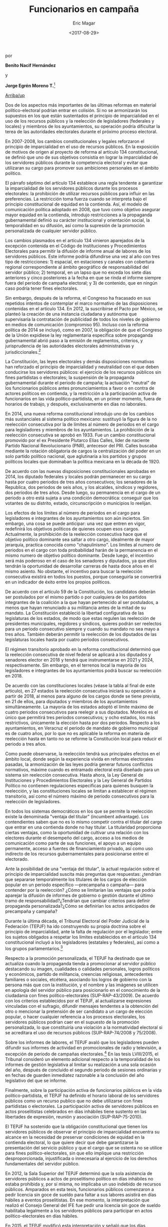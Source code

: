 #+TITLE: Funcionarios en campaña
#+AUTHOR: Eric Magar
#+DATE:  <2017-08-29>
#+OPTIONS: toc:nil # don't place toc in default location
# # will change captions to Spanish, see https://lists.gnu.org/archive/html/emacs-orgmode/2010-03/msg00879.html
#+LANGUAGE: es 

# style sheet
#+HTML_HEAD: <link rel="stylesheet" type="text/css" href="../css/stylesheet.css" />

#+BEGIN_CENTER
por

*Benito Nacif Hernández* 

y

*Jorge Egrén Moreno T.*[fn:1]
#+END_CENTER

#+OPTIONS: broken-links:mark

# #+LINK_UP: index.html
[[../index.html][Arriba/up]]


Dos de los aspectos más importantes de las últimas reformas en material político-electoral podrían entrar en colisión. Si no se armonizarán los supuestos en los que están sustentados el principio de imparcialidad en el uso de los recursos públicos y la reelección de legisladores (federales y locales) y miembros de los ayuntamientos, su operación podría dificultar la terea de las autoridades electorales durante el próximo proceso electoral. 

En 2007-2008, los cambios constitucionales y legales reforzaron el principio de imparcialidad en el uso de recursos públicos. En la exposición de motivos de origen al proyecto de reforma al artículo 134 constitucional, se definió que uno de sus objetivos consistía en lograr la imparcialidad de los servidores públicos durante la competencia electoral y evitar que utilizaran su cargo para promover sus ambiciones personales en el ámbito político. 

El párrafo séptimo del artículo 134 establece una regla tendente a garantizar la imparcialidad de los servidores públicos durante los procesos electorales: la prohibición de utilizar recursos públicos para influir en las preferencias. La restricción toma fuerza cuando se interpreta bajo el principio constitucional de equidad en la contienda. Así, el modelo de comunicación política adoptado en 2008, que tuvo como objetivo asegurar mayor equidad en la contienda, introdujo restricciones a la propaganda gubernamental definió su carácter institucional y orientación social, la temporalidad en su difusión, así como la supresión de la promoción personalizada de cualquier servidor público. 

Los cambios plasmados en el artículo 134 vinieron aparejados de la excepción contenida en el Código de Instituciones y Procedimientos Electorales para permitir la difusión de informe anual de labores de los servidores públicos. Este informe podría difundirse una vez al año con tres tipo de restricciones: 1) espacial, en estaciones y canales con cobertura regional correspondiente al ámbito geográfico de responsabilidad del servidor público; 2) temporal, en un lapso que no exceda los siete días anteriores y cinco posteriores a la fecha en que se rinda el informe siempre fuera del periodo de campaña electoral; y 3) de contenido, que en ningún caso podría tener fines electorales.

Sin embargo, después de la reforma, el Congreso ha fracasado en sus repetidos intentos de contemplar el marco normativo de las disposiciones contenidas en el artículo 134. En 2012, la suscribirse el Pacto por México, se planteó la creación de una instancia ciudadana y autónoma que supervisaría la contratación de publicidad de todos los niveles de gobierno en medios de comunicación (compromiso 95). Incluso con la reforma política de 2014 se incluyó, como en 2007, la obligación de que el Congreso de la Unión expidiese la ley reglamentaria específica sobre propaganda gubernamental abrió paso a la emisión de reglamentos, criterios, y jurisprudencia de las autoridades electorales administrativas y jurisdiccionales.[fn:2]

La Constitución, las leyes electorales y demás disposiciones normativas han reforzado el principio de imparcialidad y neutralidad con el que deben conducirse los servidores públicos: el ejercicio de los recursos públicos sin fines partidistas o electorales; la suspensión de la propaganda gubernamental durante el periodo de campaña; la actuación "neutral" de los funcionarios públicos antes pronunciamientos a favor o en contra de actores políticos en contienda, y la restricción a la participación activa de funcionarios en las vida político-partidista, en un primer momento, fuera de horarios de trabajo, y después, exclusivamente en días no laborales. 

En 2014, una nueva reforma constitucional introdujo uno de los cambios más sustanciales al sistema político mexicano: sustituyó la figura de la no reelección consecutiva por la de límites al número de periodos en el cargo para legisladores y miembros de los ayuntamientos. La prohibición de la reelección consecutiva se aprobó en 1933. Fue un cambio constitucional promovido por el ex Presidente Plutarco Elías Calles, líder de naciente Partido Nacional Revolucionario (PNR), antecesor del PRI. Calles buscaba mediante la rotación obligatoria de cargos la centralización del poder en un solo partido político nacional, que aglutinaría a los partidos y grupos políticos locales que dominaban la política mexicana en la década de 1920.

De acuerdo con las nuevas disposiciones constitucionales aprobadas en 2014, los diputado federales y locales podrán permanecer en su cargo hasta por cuatro periodos de tres años consecutivos; los senadores de la Republica, dos periodos de seis años, y los alcaldes, síndicos y regidores, dos periodos de tres años. Desde luego, su permanencia en el cargo de un periodo a otro está sujeta a una condición democrática: conseguir que los votantes de su distrito, estado, circunscripción o municipios lo reelijan. 

Los efectos de los límites al número de periodos en el cargo para legisladores e integrantes de los ayuntamientos son aún inciertos. Sin embargo, una cosa se puede anticipar: una vez que entren en vigor, redefinirá los objetivos políticos de quienes ocupen esos cargos. Actualmente, la prohibición de la reelección consecutiva hace que el objetivo político dominante sea saltar a otro cargo, idealmente de mayor jerarquía, practica conocida como "chapulinismo". Los límites al numero de periodos en el cargo con toda probabilidad harán de la permanencia en el mismo numero de objetivo político dominante. Desde luego, el incentivo será más poderoso en el caso de los senadores y diputados, ya que ellos tendrán la oportunidad de desarrollar carreras de hasta doce años en el mismo asiento. No obstante, el incentivo para buscar la reelección consecutiva existirá en todos los puestos, porque conseguirla se convertirá en un indicador de éxito entre los propios políticos. 

De acuerdo con el artículo 59 de la Constitución, los candidatos deberán ser postulados por el mismo partido o por cualquiera de los partidos integrantes de la coalición a la que hayan pertenecido al ser postulados, a menos que hayan renunciado a su militancia antes de la mitad de su mandato. La Constitución estableció la libertad configurativa de las legislaturas de los estados, de modo que estas regulen las reelección de presidentes municipales, regidores y síndicos, quieres podrán ser reelectos para un periodo consecutivo siempre y cuando su mandato no sea mayo a tres años. También deberán permitir la reelección de los diputados de las legislaturas locales hasta por cuatro periodos consecutivos.

El régimen transitorio aprobado en la reforma constitucional determinó que la reelección consecutiva de nivel federal se aplicará a los diputados y senadores elector en 2018 y tendrá que instrumentarse en 2021 y 2024, respectivamente. Sin embargo, en el terrenos local la mayoría de los legisladores e integrantes de los ayuntamientos podrá buscar su reelección en 2018.

De acuerdo con las constituciones locales (véase la tabla al final de este articulo), en 27 estados la reelección consecutiva iniciará su operación a partir de 2018, al menos para alguno de los cargos donde se tiene prevista, en 21 de ellos, para diputados y miembros de los ayuntamientos simultáneamente. La mayoría de los estados adoptó el límite máximo de cuatro periodos consecutivos para reelegir a sus diputados. Morelos es el único que permitirá tres periodos consecutivos; y ocho estados, los más restrictivos, únicamente la elección hasta por dos periodos. Respecto a los ayuntamientos, en Veracruz el periodo de mandato de gobierno municipal es de cuatro años, por lo que no es aplicable la reforma en materia de reelección hasta en tanto no se reforme la Constitución local para reducir el periodo a tres años. 

Como puede observarse, la reelección tendrá sus principales efectos en el ámbito local, donde según la experiencia vivida en reformas electorales pasadas, la armonización de las leyes podría generar futuros conflictos normativos, máxime cuando es entramado electoral está diseñado para un sistema sin reelección consecutiva. Hasta ahora, la Ley General de Instituciones y Procedimientos Electorales y la Ley General de Partidos Político no contienen regulaciones especificas para quienes busquen la reelección, y las constituciones locales se limitan a establecer el régimen transitorio, así como el número máximo de periodo consecutivos para la reelección de legisladores.

En todos los sistemas democráticos en los que se permite la reelección existe la denominada "ventaja del titular" (incumbent advantage). Los contendientes saben que no es lo mismo competir contra el titular del cargo que entrar en una contienda donde no hay titular. La titularidad proporciona ciertas ventajas, como la oportunidad de cultivar una relación con los electores durante el desempeño del cargo, acceso a los medios de comunicación como parte de sus funciones, el apoyo a un equipo permanente, acceso a fuentes de financiamiento privado, así como uso indirecto de los recursos gubernamentales para posicionarse entre el electorado.

Ante la posibilidad de una "ventaja del titular", la actual regulación sobre el principio de  imparcialidad suscita más preguntas que respuestas: ¿tendrían que separarse temporalmente los titulares de los cargos de elección popular en un periodo específico ---precampaña o campaña--- para contender por la reelección? ¿Cómo se limitarían las ventajas que podría aparejar la difusión de informes de gobierno o gestión durante el último tramo de responsabilidad?¿Tendrían que cambiar criterios para definir propaganda personalizada?¿Cómo se definirían los actos anticipados de precampaña y campaña?

Durante la última década, el Tribunal Electoral del Poder Judicial de la Federación (TEPJF) ha ido construyendo su propia doctrina sobre el principio de imparcialidad, ante la falta de regulación por el legislador; entre los sujetos obligados a respetar los límites establecidos en el artículo 134 constitucional incluyó a los legisladores (estatales y federales), así como a los grupos parlamentarios.[fn:3] 

Respecto a la promoción personalizada, el TEPJF ha destinado que se actualiza cuando la propaganda tienda a promocionar al servidor público destacando su imagen, cualidades o calidades personales, logros políticos y económicos, partido de militancia, creencias religiosas, antecedentes familiares o sociales, etcétera, asociando los logros de gobierno con la persona más que con la institución, y el nombre y las imágenes se utilicen en apología del servidor público para posicionarlo en el conocimiento de la ciudadanía con fines político-electorales (SUP-RAP-43/2009). De acuerdo con los criterios establecidos por el TEPJF, al actualizarse expresiones vinculadas con el sufragio, difundir mensajes tendentes a la obtención del otro o mencionar la pretensión de ser candidato a un cargo de elección popular, o hacer cualquier referencia a los procesos electorales, los servidores públicos podrían caer en el supuesto de la promoción personalizada, lo que constituiría una violación a la normatividad electoral si se acreditara el uso de recursos públicos (SUP-RAP-74/2008 y 75/2008).

Sobre los informes de labores, el TEPJF avaló que los legisladores pueden difundir sus informes de actividad en promocionales de radio y televisión, a excepción de periodo de campañas electorales.[fn:4] En las tesis LVIII/2015, el Tribunal consideró un elemento adicional respecto a la temporalidad de los informes de gestión legislativa al limitar su realización a una sola ocasión del año, después de concluido el segundo periodo de sesiones ordinarias y en fechas de guarden inmediatez razonable a la conclusión del año legislativo del que se informe.

Finalmente, sobre la participación activa de funcionarios públicos en la vida político-partidista, el TEPJF ha definido el horario laboral de los servidores públicos como un recurso publico que no debe utilizarse con fines partidistas o electorales. La participación activa de servidores públicos en actos proselitistas celebrados en días inhábiles tiene sustento en las libertades de expresión, reunión y asociación (SUP-RAP-75-2010).

El TEPJF ha sostenido que la obligación constitucional que tienen los servidores públicos de observar el principio de imparcialidad encuentra su alcance en la necesidad de preservar condiciones de equidad en la contienda electoral, lo que quiere decir que debe garantizarse la presentación del servicio público y que el cargo que se ostenta no se utilice para fines político-electorales, sin que ello implique una restricción desproporcionada, injustificada o innecesaria al ejercicio de los derechos fundamentales del servidor público.

En 2012, la Sala Superior del TEPJF determinó que la sola asistencia de servidores públicos a actos de proselitismo político en días inhábiles no estaba prohibida y, por sí misma, no implicaba un uso indebido de recursos públicos. Amparados en esta tesis, funcionarios públicos comenzaron a pedir licencia sin goce de sueldo para faltar a sus labores  asistirá en días hábiles a eventos proselitistas. En ese momento, la interpretación que realizó el Consejo General del IFE fue pedir una licencia sin goce de sueldo habilitaba legalmente a los servidores públicos para participar en actos político-electorales en días hábiles. 

En 2015, el TEPJF modificó esta interpretación y señaló que los días inhábiles sólo pueden ser aquellos contemplados en las legislaciones como inhábiles y los días de descanso: …la obligación constitucional de los servidores públicos de observar el principio de imparcialidad, encuentra sustento en la necesidad de preservar condiciones de equidad en la contienda electiva, lo que quiere decir que el cargo que ostentan no se utilice para afectar los procesos electorales a favor o en contra de un candidato o un partido político. En este sentido, cuando se encuentren jurídicamente obligados a realizar actividades permanentes en el desempeño del cargo público, solo podrán apartarse de esas actividades y asistir a eventos proselitistas, en los días que se contemple en la legislación como inhábiles y en los que les corresponda ejercer el derecho constitucional a un día de descanso [...] (Tesis L/2015)

En un principio, según los criterios establecidos por el Tribunal (SUP-JCR-195/2016), la participación en actos proselitistas de funcionarios públicos en días hábiles implicar un supuesto indebido uso de recursos públicos. Ello, porque la asistencia de servidores públicos en días hábiles a actos de proselitismo político-electoral, cuya investidura, responsabilidades o participación pudieran implicar una forma de presión, coacción o inducción sobre electores, es un ejercicio indebido de la función publica equiparable al uso indebido de recursos públicos. Como se desprende de la doctrina sobre el principio de imparcialidad elaborada por el TEPJF, ante la ausencia de reglamentación del artículo 134 constitucional, algunos de los supuestos en los que se construye podrían entrar en conflicto con aspectos no normados de la reelección consecutiva de legisladores y miembros de los ayuntamientos, incluso con acuerdos y lineamientos emitidos por el Consejo General del INE. Si persiste la doctrina del TEPJF sobre el principio de imparcialidad en el uso de los recursos públicos y el legislador no emita una regulación que haga compatible la reelección consecutiva con el principio de imparcialidad en el uso de los recursos públicos, el propósito de la reforma que introdujo la reelección podría difuminarse o quedar en buenos deseos.

Sin la armonización de marco legal vigente, al menos dos elementos producen efectos indeseables: 1) la falta de continuidad del ejercicio de cargo y 2) el sostenimiento del velo de neutralidad impuesto a los funcionarios públicos para abstenerse de emitir pronunciamientos a favor o en contra de actores políticos en la contienda o posicionarse frente a temas de debate público presentes en la precampaña y campaña.

Los servidores públicos que aspiren a la reelección ostentarán el doble carácter de servidores públicos y precandidatos o candidatos; si la legislación no establece la separación temporal del cargo, la prohibición de que asistan a actos proselitistas limitará el pleno goce de sus derechos políticos para realizar actos de precampaña o campaña exclusivamente a días inhábiles y fines de semana.

La alternativa de obligar a solicitar una licencia temporal para competir por una reelección tiene sus desventajas. Un motivo de preocupación son las circunstancias concretas cuando el titular del cargo público tenga que solicitar licencia para contender de nueva cuenta por el mismo cargo, pues quedaría habilitado su suplente para concluir tareas del último tramo de responsabilidad.

La separación del cargo es una restricción compleja desde que desperdicia tiempo y recursos. Tres años son de por sí poco tiempo para desempeñar un cargo, y con la suplencia propuesta ya en algunas iniciativas de reforma constitucional en los estados (Chiapas y San Luis Potosí), se limita el beneficio de la profesionalización y especulación de la función legislativa, así como el seguimiento a los proyectos legislativos y de gobierno. No es difícil suponer que la mayoría de los políticos optará por la reelección, pues como lo hemos señalado, su logro representaría un nuevo indicador de éxito en la política. Así, la sustitución de un numero importante de titulares por suplentes podría traer graves consecuencias. Una de ellas es el efecto disruptivo sobre el funcionamiento de órganos colegiados (planos de los congresos, comisiones legislativas y ayuntamientos), pues rompería con la normalidad del ciclo de gobierno y acotaría los alcances del mismo.

Tampoco es difícil pensar que los políticos con mayor experiencia, quienes ocupan cargos relevantes en el Congreso de la Unión o las legislaturas de los estados, como presidencias de comisiones, o que los propios titulares de los ayuntamientos, busquen la reelección. Con la discontinuidad de las responsabilidad aumentan los riesgos de un letargo legislativo o de interrupción de proyectos de gobierno. La falta de experiencia y conocimiento de los suplentes, quienes tendrían que completar el periodo, dificultará que se alcancen acuerdo relevantes en los órganos colegiados, cuya conducción, como sabemos, es determinante para desahogar las agenda legislativas y de gobierno.

Respecto al velo de neutralidad impuesto a los funcionarios públicos para realizar pronunciamientos políticos que influyan en la contienda, sin un cambio en la legislación vigente tendríamos precampañas y campañas silenciadas. Asimismo, la entrega de beneficios y la exaltación de logros de gobierno podrían cruzar la delgada línea que ha construido con sus criterios el TEPJF y configurarse como indicios de presión al electorado o uso indebido de recursos públicos. 

Como lo hemos revisado, si no se armonizan los supuestos en que están sustentados el principio de imparcialidad en el uso de recursos públicos y la reelección de legisladores y miembros de los ayuntamientos, su operación podría reducir los beneficios planteados en la última reforma política y dificultar enormemente la tarea de por sí completa de las autoridades electorales. El experimento local podría ser un ensayo con altos riesgos de su implementación si los congresos de los estados no se toman en serio su tarea de legislar.

El desafío no es menor, el marco normativo actual y los supuestos bajo los cuales han operado las reglas electorales no están diseñados para ello. 

#+CAPTION: Elecciones en 2018
#+NAME:   fig:1
[[file:../img/mapaBallados.png]]


#+CAPTION: Reelección local
#+NAME:   tab:1
|---------------------+--------------------+-----------------------------------|
|                     | Máximo de periodos |                                   |
|                     | consecutivos       |                       Posibilidad |
| Entidad             | para legisladores  |                     de reelección |
|---------------------+--------------------+-----------------------------------|
| Aguascalientes      | 2 (6 años)         | 2018 diputados 2019 ayuntamientos |
| Baja California     | 4 (12 años)        |                              2019 |
| Baja California Sur | 4 (12 años)        |                              2018 |
| Campeche            | 4 (12 años)        |                              2018 |
| Coahuila            | 4 (12 años)        |                        2017[fn:5] |
| Colima              | 2 (6 años)         |                              2018 |
| Chiapas             | 4 (12 años)        |                              2018 |
| Chihuahua           | 2 (6 años)         |                              2018 |
| Ciudad de México    | 4 (12 años)        |        2021 diputados y alcaldías |
| Durango             | 4 (12 años)        |  2018 diputados 2019 ayuntamentos |
| Guanajuato          | 4 (12 años)        |                              2018 |
| Guerrero            | 4 (12 años)        |                              2018 |
| Hidalgo             | 2 (6 años)         |                              2018 |
| Jalisco             | 4 (12 años)        |                              2018 |
| México              | 4 (12 años)        |                              2018 |
| Michoacán           | 4 (12 años)        |                              2018 |
| Morelos             | 3 (9 años)         |                              2018 |
| Nayarit             | 4 (12 años)        |                        2017[fn:6] |
| Nuevo León          | 4 (12 años)        |                              2018 |
| Oaxaca              | 2 (6 años)         |                              2018 |
| Puebla              | 4 (12 años)        |                              2021 |
| Querétaro           | 4 (12 años)        |                              2018 |
| Quintana Roo        | 2 (6 años)         | 2018 ayuntamientos 2019 diputados |
| San Luis Potosí     | 4 (12 años)        |                              2018 |
| Sinaloa             | 4 (12 años)        |                              2018 |
| Sonora              | 4 (12 años)        |                              2018 |
| Tabasco             | 4 (12 años)        |                              2018 |
| Tamaulipas          | 2 (6 años)         | 2018 ayuntamientos 2019 diputados |
| Tlaxcala            | 4 (12 años)        | 2018 diputados 2021 ayuntamientos |
| Veracruz            | 4 (12 años)        |                    2018 diputados |
| Yucatán             | 4 (12 años)        |                              2018 |
| Zacatecas           | 2 (6 años)         |                              2018 |
|---------------------+--------------------+-----------------------------------|
Fuente: Estudio comparativo de las constituciones locales realizado por la Dirección Ejecutiva de Prerrogativas y Partidos Políticos del INE.



[fn:1] Consejero Electoral del Instituto Nacional Electoral y asesor de consejero, repsectivamente. Este artículo fue publicado en la revista /Voz y voto/, número 292, junio 2017. Los autores han dado su autorización para reproducirlo aquí.

[fn:2] En 2008, el Consejo General del IFE emitió el Acuerdo por cual se aprueba el Reglamento en Materia de Propaganda Institucional y Político Electoral de Servidores Públicos (CG38/2008). Adicionalmente, el Consejo General del otrora IFE y ahora INE ha aprobado más de una veintena de acuerdos para atender las solicitudes hechas por distintos entes públicos sobre excepciones a la regla de suspensión de propaganda gubernamental durante las campañas federales y locales. En 2015, el Consejo General del INE aprobó el Acuerdo por el que se emiten normas reglamentarias sobre la imparcialidad en el uso de recursos públicos a que se refiere el artículo 449, párrafo 1, inciso c), de la Ley General de Instituciones y Procedimientos Electorales en relación con el artículo 134, párrafo séptimo de la Constitución. En 2017, el propio INE aprobó el Acuerdo por el que se determina ejercer la facultad de atracción para establecer mecanismo para contribuir a evitar acciones que generen presión sobre el electorado, así como el uso indebido de programas sociales y la violación a los principios de equidad e imparcialidad, durante los procesos electorales locales 2016-2017 en Coahuila, Estado de México, Nayarit y Veracruz (INE/CG04/2017 e INE/CG108/2017).

[fn:3] SUP-RAP-75/2009, 82/2009, 145/2009 y 159/2009. 

[fn:4] SUP-RAP-75, 82/2009, 87/2009 y 89/2009.

[fn:5] Recientemente, la Sala Superior del TEPJF ha emitido criterios sobre la elección consecutiva de síndicos y regidores que buscan ser presidentes municipales en Coahuila. En los recursos SUP-REC-1172/2017 y 1173/2017, determinó que podrá haber reelección cuando un ciudadano, habiendo desempeñado un cargo determinado, se postule de manera consecutiva para el mismo puesto; no obstante, los casos que un funcionario pretenda postularse para un cargo distinto, aun cuando forme parte del mismo órgano, no podrán considerarse reelección, ya que funcionalmente no se estarían ejerciendo las mismas atribuciones.

[fn:6] El pleno de la Sala Superior del TEPJF revocó el acuerdo dictado por el consejero presidente del Instituto Estatal Electoral de Nayarit (IEEN), por medio de cual se negó a los integrante en funciones de los ayuntamientos de la entidad la posibilidad de reelegirse en sus cargos para el periodo 2017-2021. Al resolver el asunto SUP-JDC-90/2017 y acumulando, la Sala Superior determinó que el consejero presidente del IEEN carece de competencia para emitir ese acuerdo. Así, declaró fundados los agravios, dada la situación extraordinaria que tendrían los ayuntamientos que, por una sola ocasión, se extenderán por un periodo de cuatro años, lo cual ya fue validado por la Suprema Corte y hace factible la elección consecutiva para el periodo 2017-2021.


